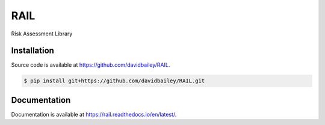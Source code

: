 RAIL
====
Risk Assessment Library

.. image:: https://travis-ci.com/davidbailey/RAIL.svg?branch=master
    :target: https://travis-ci.com/davidbailey/RAIL
.. image:: https://coveralls.io/repos/github/davidbailey/RAIL/badge.svg
    :target: https://coveralls.io/github/davidbailey/RAIL
.. image:: https://readthedocs.org/projects/rail/badge/?version=latest
    :target: https://rail.readthedocs.io/en/latest/?badge=latest
    :alt: Documentation Status

Installation
----

Source code is available at https://github.com/davidbailey/RAIL.

.. code-block:: bash

    $ pip install git+https://github.com/davidbailey/RAIL.git


Documentation
----

Documentation is available at https://rail.readthedocs.io/en/latest/.
